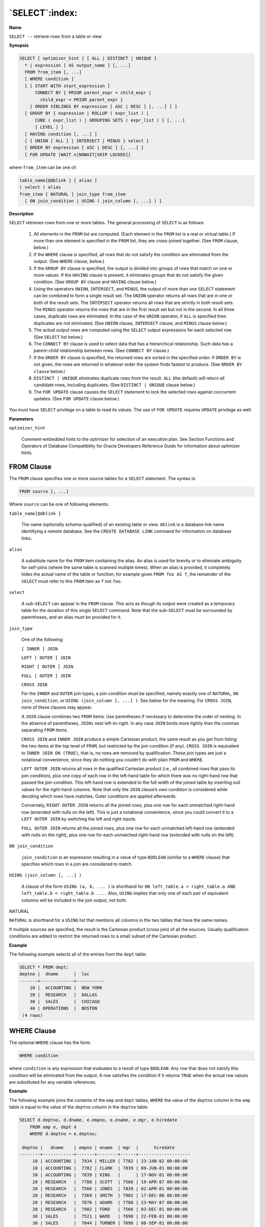 .. _select:

***************
`SELECT`:index:
***************

**Name**

``SELECT --`` retrieve rows from a table or view

**Synopsis**

.. code-block:: text

    SELECT [ optimizer_hint ] [ ALL | DISTINCT | UNIQUE ]
      * | expression [ AS output_name ] [, ...]
      FROM from_item [, ...]
      [ WHERE condition ]
      [ [ START WITH start_expression ]
          CONNECT BY { PRIOR parent_expr = child_expr |
            child_expr = PRIOR parent_expr }
        [ ORDER SIBLINGS BY expression [ ASC | DESC ] [, ...] ] ]
      [ GROUP BY { expression | ROLLUP ( expr_list ) |
          CUBE ( expr_list ) | GROUPING SETS ( expr_list ) } [, ...]
          [ LEVEL ] ]
      [ HAVING condition [, ...] ]
      [ { UNION [ ALL ] | INTERSECT | MINUS } select ]
      [ ORDER BY expression [ ASC | DESC ] [, ...] ]
      [ FOR UPDATE [WAIT n|NOWAIT|SKIP LOCKED]]

where ``from_item`` can be one of:

.. code-block:: text

    table_name[@dblink ] [ alias ]
    ( select ) alias
    from_item [ NATURAL ] join_type from_item
      [ ON join_condition | USING ( join_column [, ...] ) ]

**Description**

``SELECT`` retrieves rows from one or more tables. The general processing of
``SELECT`` is as follows:

  1. All elements in the ``FROM`` list are computed. (Each element in the ``FROM``
     list is a real or virtual table.) If more than one element is
     specified in the ``FROM`` list, they are cross-joined together. (See ``FROM``
     clause, below.)

  2. If the ``WHERE`` clause is specified, all rows that do not satisfy the
     condition are eliminated from the output. (See ``WHERE`` clause, below.)

  3. If the ``GROUP BY`` clause is specified, the output is divided into
     groups of rows that match on one or more values. If the ``HAVING`` clause
     is present, it eliminates groups that do not satisfy the given
     condition. (See ``GROUP BY`` clause and ``HAVING`` clause below.)

  4. Using the operators ``UNION``, ``INTERSECT``, and ``MINUS``, the output of more
     than one ``SELECT`` statement can be combined to form a single result
     set. The ``UNION`` operator returns all rows that are in one or both of
     the result sets. The ``INTERSECT`` operator returns all rows that are
     strictly in both result sets. The ``MINUS`` operator returns the rows
     that are in the first result set but not in the second. In all three
     cases, duplicate rows are eliminated. In the case of the ``UNION``
     operator, if ``ALL`` is specified then duplicates are not eliminated.
     (See ``UNION`` clause, ``INTERSECT`` clause, and ``MINUS`` clause below.)

  5. The actual output rows are computed using the ``SELECT`` output
     expressions for each selected row. (See ``SELECT`` list below.)

  6. The ``CONNECT BY`` clause is used to select data that has a hierarchical
     relationship. Such data has a parent-child relationship between rows.
     (See ``CONNECT BY`` clause.)

  7. If the ``ORDER BY`` clause is specified, the returned rows are sorted in
     the specified order. If ``ORDER BY`` is not given, the rows are returned
     in whatever order the system finds fastest to produce. (See ``ORDER BY
     clause`` below.)

  8. ``DISTINCT | UNIQUE`` eliminates duplicate rows from the result. ``ALL``
     (the default) will return all candidate rows, including duplicates.
     (See ``DISTINCT | UNIQUE`` clause below.)

  9. The ``FOR UPDATE`` clause causes the ``SELECT`` statement to lock the
     selected rows against concurrent updates. (See ``FOR UPDATE`` clause
     below.)

You must have ``SELECT`` privilege on a table to read its values. The use of
``FOR UPDATE`` requires ``UPDATE`` privilege as well.

**Parameters**

``optimizer_hint``

    Comment-embedded hints to the optimizer for selection of an execution
    plan. See Section Functions and Operators of Database Compatibility for Oracle Developers Reference Guide for information about
    optimizer hints.

.. raw:: latex

    \newpage

FROM Clause
===========

The ``FROM`` clause specifies one or more source tables for a ``SELECT``
statement. The syntax is:

.. code-block:: text

    FROM source [, ...]

Where ``source`` can be one of following elements:

``table_name[@dblink ]``

       The name (optionally schema-qualified) of an existing table or view.
       ``dblink`` is a database link name identifying a remote database. See
       the ``CREATE DATABASE LINK`` command for information on database links.

``alias``

    A substitute name for the ``FROM`` item containing the alias. An alias is
    used for brevity or to eliminate ambiguity for self-joins (where the
    same table is scanned multiple times). When an alias is provided, it
    completely hides the actual name of the table or function; for example
    given ``FROM foo AS f``, the remainder of the ``SELECT`` must refer to this ``FROM``
    item as ``f`` not ``foo``.

``select``

    A sub-``SELECT`` can appear in the ``FROM`` clause. This acts as though its
    output were created as a temporary table for the duration of this single
    ``SELECT`` command. Note that the sub-``SELECT`` must be surrounded by
    parentheses, and an alias must be provided for it.

``join_type``

    One of the following:

    ``[ INNER ] JOIN``

    ``LEFT [ OUTER ] JOIN``
    
    ``RIGHT [ OUTER ] JOIN``

    ``FULL [ OUTER ] JOIN``

    ``CROSS JOIN``

    For the ``INNER`` and ``OUTER`` join types, a join condition must be specified,
    namely exactly one of ``NATURAL``, ``ON join_condition``, or ``USING
    (join_column [, ...] )``. See below for the meaning. For ``CROSS JOIN``, none
    of these clauses may appear.

    A ``JOIN`` clause combines two ``FROM`` items. Use parentheses if necessary to
    determine the order of nesting. In the absence of parentheses, ``JOINs``
    nest left-to-right. In any case ``JOIN`` binds more tightly than the commas
    separating ``FROM`` items.

    ``CROSS JOIN`` and ``INNER JOIN`` produce a simple Cartesian product, the same
    result as you get from listing the two items at the top level of ``FROM``,
    but restricted by the join condition (if any). ``CROSS JOIN`` is equivalent
    to ``INNER JOIN ON (TRUE)``, that is, no rows are removed by qualification.
    These join types are just a notational convenience, since they do
    nothing you couldn’t do with plain ``FROM`` and ``WHERE``.

    ``LEFT OUTER JOIN`` returns all rows in the qualified Cartesian product
    (i.e., all combined rows that pass its join condition), plus one copy of
    each row in the left-hand table for which there was no right-hand row
    that passed the join condition. This left-hand row is extended to the
    full width of the joined table by inserting null values for the
    right-hand columns. Note that only the ``JOIN`` clause’s own condition is
    considered while deciding which rows have matches. Outer conditions are
    applied afterwards.

    Conversely, ``RIGHT OUTER JOIN`` returns all the joined rows, plus one row
    for each unmatched right-hand row (extended with nulls on the left).
    This is just a notational convenience, since you could convert it to a
    ``LEFT OUTER JOIN`` by switching the left and right inputs.

    ``FULL OUTER JOIN`` returns all the joined rows, plus one row for each
    unmatched left-hand row (extended with nulls on the right), plus one row
    for each unmatched right-hand row (extended with nulls on the left).

``ON join_condition``

    ``join_condition`` is an expression resulting in a value of type ``BOOLEAN``
    (similar to a ``WHERE`` clause) that specifies which rows in a join are
    considered to match.

``USING (join_column [, ...] )``

    A clause of the form ``USING (a, b, ... )`` is shorthand for ``ON left_table.a
    = right_table.a AND left_table.b = right_table.b ....`` Also, ``USING``
    implies that only one of each pair of equivalent columns will be
    included in the join output, not both.

NATURAL

``NATURAL`` is shorthand for a ``USING`` list that mentions all columns in the
two tables that have the same names.

If multiple sources are specified, the result is the Cartesian product
(cross join) of all the sources. Usually qualification conditions are
added to restrict the returned rows to a small subset of the Cartesian
product.

**Example**

The following example selects all of the entries from the ``dept`` table:

.. code-block:: text

    SELECT * FROM dept;
    deptno |  dname      |  loc
    -------+-------------+-----------
        10 |  ACCOUNTING |  NEW YORK
        20 |  RESEARCH   |  DALLAS
        30 |  SALES      |  CHICAGO
        40 | OPERATIONS  |  BOSTON
     (4 rows)


.. raw:: latex

    \newpage

WHERE Clause
============

The optional ``WHERE`` clause has the form:

.. code-block:: text

    WHERE condition

where ``condition`` is any expression that evaluates to a result of type
``BOOLEAN``. Any row that does not satisfy this condition will be eliminated
from the output. A row satisfies the condition if it returns ``TRUE`` when
the actual row values are substituted for any variable references.

**Example**

The following example joins the contents of the ``emp`` and ``dept`` tables,
``WHERE`` the value of the ``deptno`` column in the ``emp`` table is equal to the
value of the ``deptno`` column in the ``deptno`` table:

.. code-block:: text

    SELECT d.deptno, d.dname, e.empno, e.ename, e.mgr, e.hiredate
        FROM emp e, dept d
        WHERE d.deptno = e.deptno;

     deptno |   dname    | empno | ename  | mgr  |      hiredate
    --------+------------+-------+--------+------+--------------------
         10 | ACCOUNTING |  7934 | MILLER | 7782 | 23-JAN-82 00:00:00
         10 | ACCOUNTING |  7782 | CLARK  | 7839 | 09-JUN-81 00:00:00
         10 | ACCOUNTING |  7839 | KING   |      | 17-NOV-81 00:00:00
         20 | RESEARCH   |  7788 | SCOTT  | 7566 | 19-APR-87 00:00:00
         20 | RESEARCH   |  7566 | JONES  | 7839 | 02-APR-81 00:00:00
         20 | RESEARCH   |  7369 | SMITH  | 7902 | 17-DEC-80 00:00:00
         20 | RESEARCH   |  7876 | ADAMS  | 7788 | 23-MAY-87 00:00:00
         20 | RESEARCH   |  7902 | FORD   | 7566 | 03-DEC-81 00:00:00
         30 | SALES      |  7521 | WARD   | 7698 | 22-FEB-81 00:00:00
         30 | SALES      |  7844 | TURNER | 7698 | 08-SEP-81 00:00:00
         30 | SALES      |  7499 | ALLEN  | 7698 | 20-FEB-81 00:00:00
         30 | SALES      |  7698 | BLAKE  | 7839 | 01-MAY-81 00:00:00
         30 | SALES      |  7654 | MARTIN | 7698 | 28-SEP-81 00:00:00
         30 | SALES      |  7900 | JAMES  | 7698 | 03-DEC-81 00:00:00
    (14 rows)

.. raw:: latex

    \newpage

GROUP BY Clause
===============

The optional ``GROUP BY`` clause has the form:

.. code-block:: text

    GROUP BY { expression | ROLLUP ( expr_list ) |
      CUBE ( expr_list ) | GROUPING SETS ( expr_list ) } [, ...]

``GROUP BY`` will condense into a single row all selected rows that share
the same values for the grouped expressions. ``expression`` can be an
input column name, or the name or ordinal number of an output column
(``SELECT`` list item), or an arbitrary expression formed from input-column
values. In case of ambiguity, a ``GROUP BY`` name will be interpreted as an
input-column name rather than an output column name.

``ROLLUP``, ``CUBE``, and ``GROUPING SETS`` are extensions to the ``GROUP BY`` clause
for supporting multidimensional analysis.

Aggregate functions, if any are used, are computed across all rows
making up each group, producing a separate value for each group (whereas
without ``GROUP BY``, an aggregate produces a single value computed across
all the selected rows). When ``GROUP BY`` is present, it is not valid for
the ``SELECT`` list expressions to refer to ungrouped columns except within
aggregate functions, since there would be more than one possible value
to return for an ungrouped column.

**Example**

The following example computes the sum of the ``sal`` column in the ``emp``
table, grouping the results by department number:

.. code-block:: text

    SELECT deptno, SUM(sal) AS total
        FROM emp
        GROUP BY deptno;

     deptno |  total
    --------+----------
         10 |  8750.00
         20 | 10875.00
         30 |  9400.00
    (3 rows)

.. raw:: latex

    \newpage

HAVING Clause
=============

The optional ``HAVING`` clause has the form:

.. code-block:: text

    HAVING condition

where ``condition`` is the same as specified for the ``WHERE`` clause.

``HAVING`` eliminates group rows that do not satisfy the specified
condition. ``HAVING`` is different from ``WHERE; WHERE`` filters individual rows
before the application of ``GROUP BY``, while ``HAVING`` filters group rows
created by ``GROUP BY``. Each column referenced in condition must
unambiguously reference a grouping column, unless the reference appears
within an aggregate function.

**Example**

To sum the column, ``sal`` of all employees, group the results by department
number and show those group totals that are less than 10000:

.. code-block:: text

    SELECT deptno, SUM(sal) AS total
        FROM emp
        GROUP BY deptno
        HAVING SUM(sal) < 10000;

     deptno |  total
    --------+---------
         10 | 8750.00
         30 | 9400.00
    (2 rows)

.. raw:: latex

    \newpage

SELECT List
===========

The ``SELECT`` list (between the key words ``SELECT`` and ``FROM``) specifies
expressions that form the output rows of the ``SELECT`` statement. The
expressions can (and usually do) refer to columns computed in the ``FROM``
clause. Using the clause ``AS output_name``, another name can be specified
for an output column. This name is primarily used to label the column
for display. It can also be used to refer to the column’s value in ``ORDER
BY`` and ``GROUP BY`` clauses, but not in the ``WHERE`` or ``HAVING`` clauses; there
you must write out the expression instead.

Instead of an expression, * can be written in the output list as a
shorthand for all the columns of the selected rows.

**Example**

The ``SELECT`` list in the following example specifies that the result set
should include the ``empno`` column, the ``ename`` column, the ``mgr`` column and
the ``hiredate`` column:

.. code-block:: text

    SELECT empno, ename, mgr, hiredate FROM emp;

     empno | ename  | mgr  |      hiredate
    -------+--------+------+--------------------
      7934 | MILLER | 7782 | 23-JAN-82 00:00:00
      7782 | CLARK  | 7839 | 09-JUN-81 00:00:00
      7839 | KING   |      | 17-NOV-81 00:00:00
      7788 | SCOTT  | 7566 | 19-APR-87 00:00:00
      7566 | JONES  | 7839 | 02-APR-81 00:00:00
      7369 | SMITH  | 7902 | 17-DEC-80 00:00:00
      7876 | ADAMS  | 7788 | 23-MAY-87 00:00:00
      7902 | FORD   | 7566 | 03-DEC-81 00:00:00
      7521 | WARD   | 7698 | 22-FEB-81 00:00:00
      7844 | TURNER | 7698 | 08-SEP-81 00:00:00
      7499 | ALLEN  | 7698 | 20-FEB-81 00:00:00
      7698 | BLAKE  | 7839 | 01-MAY-81 00:00:00
      7654 | MARTIN | 7698 | 28-SEP-81 00:00:00
      7900 | JAMES  | 7698 | 03-DEC-81 00:00:00
    (14 rows)

.. raw:: latex

    \newpage

UNION Clause
============

The ``UNION`` clause has the form:

.. code-block:: text

    select_statement UNION [ ALL ] select_statement

``select_statement`` is any ``SELECT`` statement without an ``ORDER BY`` or ``FOR
UPDATE`` clause. (``ORDER BY`` can be attached to a sub-expression if it is
enclosed in parentheses. Without parentheses, these clauses will be
taken to apply to the result of the ``UNION``, not to its right-hand input
expression.)

The ``UNION`` operator computes the set union of the rows returned by the
involved ``SELECT`` statements. A row is in the set union of two result sets
if it appears in at least one of the result sets. The two ``SELECT``
statements that represent the direct operands of the ``UNION`` must produce
the same number of columns, and corresponding columns must be of
compatible data types.

The result of ``UNION`` does not contain any duplicate rows unless the ``ALL``
option is specified. ``ALL`` prevents elimination of duplicates.

Multiple ``UNION`` operators in the same ``SELECT`` statement are evaluated left
to right, unless otherwise indicated by parentheses.

Currently, ``FOR UPDATE`` may not be specified either for a ``UNION`` result or
for any input of a ``UNION``.

.. raw:: latex

    \newpage

INTERSECT Clause
================

The ``INTERSECT`` clause has the form:

.. code-block:: text

    select_statement INTERSECT select_statement

``select_statement`` is any ``SELECT`` statement without an ``ORDER BY`` or ``FOR
UPDATE`` clause.

The ``INTERSECT`` operator computes the set intersection of the rows
returned by the involved ``SELECT`` statements. A row is in the intersection
of two result sets if it appears in both result sets.

The result of ``INTERSECT`` does not contain any duplicate rows.

Multiple ``INTERSECT`` operators in the same ``SELECT`` statement are evaluated
left to right, unless parentheses dictate otherwise. ``INTERSECT`` binds
more tightly than ``UNION``. That is, ``A UNION B INTERSECT C`` will be read as
``A UNION (B INTERSECT C)``.

.. raw:: latex

    \newpage

MINUS Clause
============

The ``MINUS`` clause has this general form:

.. code-block:: text

    select_statement MINUS select_statement

``select_statement`` is any ``SELECT`` statement without an ``ORDER BY`` or ``FOR
UPDATE`` clause.

The ``MINUS`` operator computes the set of rows that are in the result of
the left ``SELECT`` statement but not in the result of the right one.

The result of ``MINUS`` does not contain any duplicate rows.

Multiple ``MINUS`` operators in the same ``SELECT`` statement are evaluated left
to right, unless parentheses dictate otherwise. ``MINUS`` binds at the same
level as ``UNION``.

.. raw:: latex

    \newpage

CONNECT BY Clause
=================

The ``CONNECT BY`` clause determines the parent-child relationship of rows
when performing a hierarchical query. It has the general form:

.. code-block:: text

    CONNECT BY { PRIOR parent_expr = child_expr |
      child_expr = PRIOR parent_expr }

``parent_expr`` is evaluated on a candidate parent row. If ``parent_expr =
child_expr`` results in ``TRUE`` for a row returned by the ``FROM`` clause, then
this row is considered a child of the parent.

The following optional clauses may be specified in conjunction with the
``CONNECT BY`` clause:

``START WITH start_expression``

    The rows returned by the ``FROM`` clause on which ``start_expression``
    evaluates to ``TRUE`` become the root nodes of the hierarchy.

``ORDER SIBLINGS BY expression [ ASC | DESC ] [, ...]``

    Sibling rows of the hierarchy are ordered by ``expression`` in the result
    set.

**Note**: Advanced Server does not support the use of ``AND`` (or other
operators) in the ``CONNECT BY`` clause.

.. raw:: latex

    \newpage

ORDER BY Clause
===============

The optional ``ORDER BY`` clause has the form:

.. code-block:: text

    ORDER BY expression [ ASC | DESC ] [, ...]

``expression`` can be the name or ordinal number of an output column
(``SELECT`` list item), or it can be an arbitrary expression formed from
input-column values.

The ``ORDER BY`` clause causes the result rows to be sorted according to the
specified expressions. If two rows are equal according to the leftmost
expression, they are compared according to the next expression and so
on. If they are equal according to all specified expressions, they are
returned in an implementation-dependent order.

The ordinal number refers to the ordinal (left-to-right) position of the
result column. This feature makes it possible to define an ordering on
the basis of a column that does not have a unique name. This is never
absolutely necessary because it is always possible to assign a name to a
result column using the ``AS`` clause.

It is also possible to use arbitrary expressions in the ``ORDER BY`` clause,
including columns that do not appear in the ``SELECT`` result list. Thus the
following statement is valid:

.. code-block:: text

    SELECT ename FROM emp ORDER BY empno;

A limitation of this feature is that an ``ORDER BY`` clause applying to the
result of a ``UNION``, ``INTERSECT``, or ``MINUS`` clause may only specify an output
column name or number, not an expression.

If an ``ORDER BY`` expression is a simple name that matches both a result
column name and an input column name, ``ORDER BY`` will interpret it as the
result column name. This is the opposite of the choice that ``GROUP BY``
will make in the same situation. This inconsistency is made to be
compatible with the SQL standard.

Optionally one may add the key word ``ASC`` (ascending) or ``DESC`` (descending)
after any expression in the ``ORDER BY`` clause. If not specified, ``ASC`` is
assumed by default.

The null value sorts higher than any other value. In other words, with
ascending sort order, null values sort at the end, and with descending
sort order, null values sort at the beginning.

Character-string data is sorted according to the locale-specific
collation order that was established when the database cluster was
initialized.

**Examples**

The following two examples are identical ways of sorting the individual
results according to the contents of the second column (``dname``):

.. code-block:: text

    SELECT * FROM dept ORDER BY dname;

     deptno |   dname    |   loc
    --------+------------+----------
         10 | ACCOUNTING | NEW YORK
         40 | OPERATIONS | BOSTON
         20 | RESEARCH   | DALLAS
         30 | SALES      | CHICAGO
    (4 rows)

    SELECT * FROM dept ORDER BY 2;

     deptno |   dname    |   loc
    --------+------------+----------
         10 | ACCOUNTING | NEW YORK
         40 | OPERATIONS | BOSTON
         20 | RESEARCH   | DALLAS
         30 | SALES      | CHICAGO
    (4 rows)

.. raw:: latex

    \newpage

DISTINCT | UNIQUE Clause
=========================

If a ``SELECT`` statement specifies ``DISTINCT`` or ``UNIQUE``, all duplicate rows
are removed from the result set (one row is kept from each group of
duplicates). The ``DISTINCT`` or ``UNIQUE`` clause are synonymous when used with
a ``SELECT`` statement. The ``ALL`` keyword specifies the opposite: all rows are
kept; that is the default.

Error messages resulting from the improper use of a ``SELECT`` statement
that includes the ``DISTINCT`` or ``UNIQUE`` keywords will include both the
``DISTINCT | UNIQUE`` keywords as shown below:

.. code-block:: text

    psql: ERROR: FOR UPDATE is not allowed with DISTINCT/UNIQUE clause

.. raw:: latex

    \newpage

FOR UPDATE Clause
=================

The ``FOR UPDATE`` clause takes the form:

.. code-block:: text

    FOR UPDATE [WAIT n|NOWAIT|SKIP LOCKED]

``FOR UPDATE`` causes the rows retrieved by the ``SELECT`` statement to be
locked as though for update. This prevents a row from being modified or
deleted by other transactions until the current transaction ends; any
transaction that attempts to ``UPDATE``, ``DELETE``, or ``SELECT FOR UPDATE`` a
selected row will be blocked until the current transaction ends. If an
``UPDATE``, ``DELETE``, or ``SELECT FOR UPDATE`` from another transaction has
already locked a selected row or rows, ``SELECT FOR UPDATE`` will wait for
the first transaction to complete, and will then lock and return the
updated row (or no row, if the row was deleted).

``FOR UPDATE`` cannot be used in contexts where returned rows cannot be
clearly identified with individual table rows (for example, with
aggregation).

Use ``FOR UPDATE`` options to specify locking preferences:

  -  Include the ``WAIT n`` keywords to specify the number of seconds (or
     fractional seconds) that the ``SELECT`` statement will wait for a row
     locked by another session. Use a decimal form to specify fractional
     seconds; for example, ``WAIT 1.5`` instructs the server to wait one and a
     half seconds. Specify up to ``4`` digits to the right of the decimal.

  -  Include the ``NOWAIT`` keyword to report an error immediately if a row
     cannot be locked by the current session.

  -  Include ``SKIP LOCKED`` to instruct the server to lock rows if possible,
     and skip rows that are already locked by another session.
